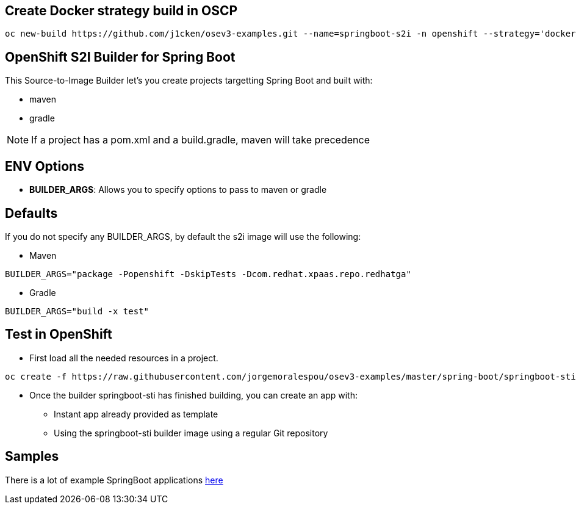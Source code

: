 == Create Docker strategy build in OSCP

```
oc new-build https://github.com/j1cken/osev3-examples.git --name=springboot-s2i -n openshift --strategy='docker' --context-dir='spring-boot/springboot-sti' --docker-image="registry.access.redhat.com/rhel:latest"
```

== OpenShift S2I Builder for Spring Boot
This Source-to-Image Builder let's you create projects targetting Spring Boot and built with:

* maven
* gradle

NOTE: If a project has a pom.xml and a build.gradle, maven will take precedence

== ENV Options

* *BUILDER_ARGS*: Allows you to specify options to pass to maven or gradle


== Defaults
If you do not specify any BUILDER_ARGS, by default the s2i image will use the following:

* Maven

----
BUILDER_ARGS="package -Popenshift -DskipTests -Dcom.redhat.xpaas.repo.redhatga"
----

* Gradle

----
BUILDER_ARGS="build -x test"
----

== Test in OpenShift

* First load all the needed resources in a project.

----
oc create -f https://raw.githubusercontent.com/jorgemoralespou/osev3-examples/master/spring-boot/springboot-sti/springboot-sti-all.json
----

* Once the builder springboot-sti has finished building, you can create an app with:

** Instant app already provided as template
** Using the springboot-sti builder image using a regular Git repository

== Samples
There is a lot of example SpringBoot applications https://github.com/spring-projects/spring-boot/tree/master/spring-boot-samples[here]
